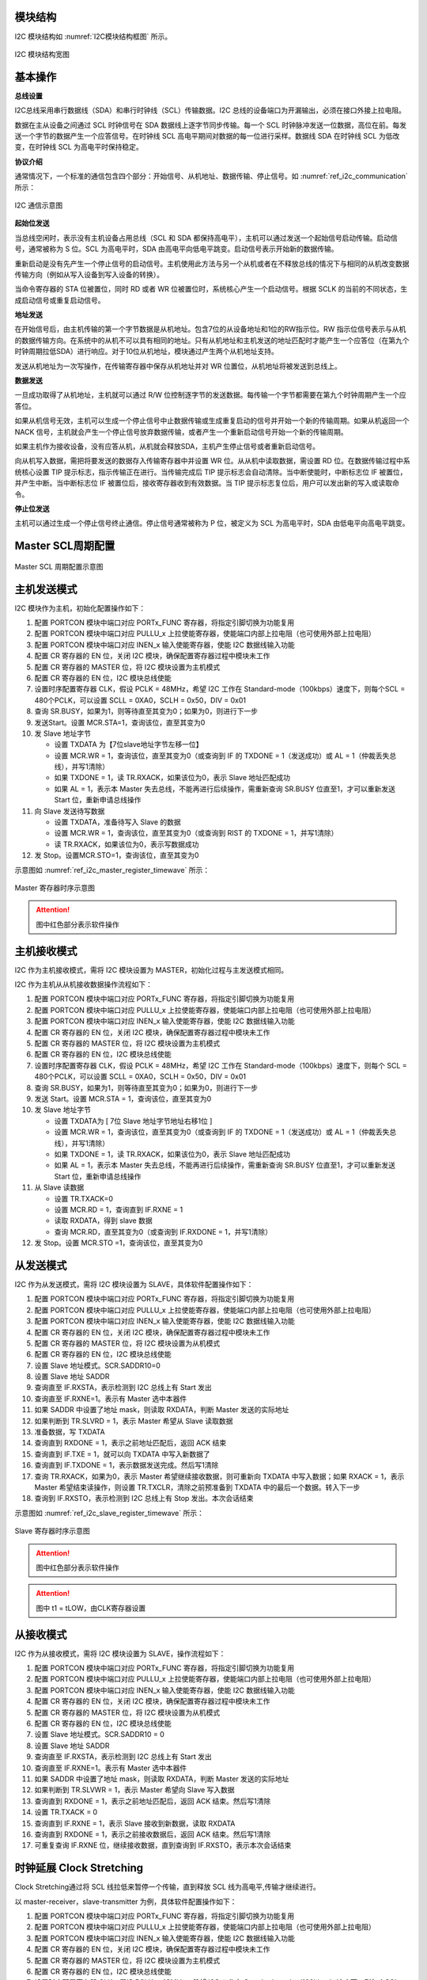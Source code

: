 
模块结构
^^^^^^^^^^^
I2C 模块结构如 :numref:`I2C模块结构框图` 所示。


.. _I2C模块结构框图:
.. figure:: ./images/i2c_block_diagram.svg
   :align: center
   :scale: 130%

   I2C 模块结构宽图


基本操作
^^^^^^^^

**总线设置**

I2C总线采用串行数据线（SDA）和串行时钟线（SCL）传输数据。I2C 总线的设备端口为开漏输出，必须在接口外接上拉电阻。

数据在主从设备之间通过 SCL 时钟信号在 SDA 数据线上逐字节同步传输。每一个 SCL 时钟脉冲发送一位数据，高位在前。每发送一个字节的数据产生一个应答信号。在时钟线 SCL 高电平期间对数据的每一位进行采样。数据线 SDA 在时钟线 SCL 为低改变，在时钟线 SCL 为高电平时保持稳定。

**协议介绍**

通常情况下，一个标准的通信包含四个部分：开始信号、从机地址、数据传输、停止信号。如 :numref:`ref_i2c_communication` 所示：

.. _ref_i2c_communication:
.. figure:: ./images/i2c_communication.svg
   :name: i2c_communication
   :align: center
   :scale: 100%

   I2C 通信示意图
   
**起始位发送**

当总线空闲时，表示没有主机设备占用总线（SCL 和 SDA 都保持高电平），主机可以通过发送一个起始信号启动传输。启动信号，通常被称为 S 位。SCL 为高电平时，SDA 由高电平向低电平跳变。启动信号表示开始新的数据传输。

重新启动是没有先产生一个停止信号的启动信号。主机使用此方法与另一个从机或者在不释放总线的情况下与相同的从机改变数据传输方向（例如从写入设备到写入设备的转换）。

当命令寄存器的 STA 位被置位，同时 RD 或者 WR 位被置位时，系统核心产生一个启动信号。根据 SCLK 的当前的不同状态，生成启动信号或重复启动信号。

**地址发送**

在开始信号后，由主机传输的第一个字节数据是从机地址。包含7位的从设备地址和1位的RW指示位。RW 指示位信号表示与从机的数据传输方向。在系统中的从机不可以具有相同的地址。只有从机地址和主机发送的地址匹配时才能产生一个应答位（在第九个时钟周期拉低SDA）进行响应。对于10位从机地址，模块通过产生两个从机地址支持。

发送从机地址为一次写操作，在传输寄存器中保存从机地址并对 WR 位置位，从机地址将被发送到总线上。

**数据发送**

一旦成功取得了从机地址，主机就可以通过 R/W 位控制逐字节的发送数据。每传输一个字节都需要在第九个时钟周期产生一个应答位。

如果从机信号无效，主机可以生成一个停止信号中止数据传输或生成重复启动的信号并开始一个新的传输周期。如果从机返回一个 NACK 信号，主机就会产生一个停止信号放弃数据传输，或者产生一个重新启动信号开始一个新的传输周期。

如果主机作为接收设备，没有应答从机，从机就会释放SDA，主机产生停止信号或者重新启动信号。

向从机写入数据，需把将要发送的数据存入传输寄存器中并设置 WR 位。从从机中读取数据，需设置 RD 位。在数据传输过程中系统核心设置 TIP 提示标志，指示传输正在进行。当传输完成后 TIP 提示标志会自动清除。当中断使能时，中断标志位 IF 被置位，并产生中断。当中断标志位 IF 被置位后，接收寄存器收到有效数据。当 TIP 提示标志复位后，用户可以发出新的写入或读取命令。

**停止位发送**

主机可以通过生成一个停止信号终止通信。停止信号通常被称为 P 位，被定义为 SCL 为高电平时，SDA 由低电平向高电平跳变。

Master SCL周期配置
^^^^^^^^^^^^^^^^^^

.. figure:: ./images/i2c_master_clk.svg
   :name: i2c_master_clk
   :align: center
   :scale: 100%

   Master SCL 周期配置示意图

主机发送模式
^^^^^^^^^^^^

I2C 模块作为主机，初始化配置操作如下：

#.  配置 PORTCON 模块中端口对应 PORTx_FUNC 寄存器，将指定引脚切换为功能复用

#.  配置 PORTCON 模块中端口对应 PULLU_x 上拉使能寄存器，使能端口内部上拉电阻（也可使用外部上拉电阻）

#.  配置 PORTCON 模块中端口对应 INEN_x 输入使能寄存器，使能 I2C 数据线输入功能

#.  配置 CR 寄存器的 EN 位，关闭 I2C 模块，确保配置寄存器过程中模块未工作

#.  配置 CR 寄存器的 MASTER 位，将 I2C 模块设置为主机模式

#.  配置 CR 寄存器的 EN 位，I2C 模块总线使能

#.  设置时序配置寄存器 CLK，假设 PCLK = 48MHz，希望 I2C 工作在 Standard-mode（100kbps）速度下，则每个SCL = 480个PCLK，可以设置 SCLL = 0XA0，SCLH = 0x50，DIV = 0x01

#.  查询 SR.BUSY，如果为1，则等待直至其变为0；如果为0，则进行下一步

#.  发送Start。设置 MCR.STA=1，查询该位，直至其变为0

#.  发 Slave 地址字节

    -  设置 TXDATA 为【7位slave地址字节左移一位】

    -  设置 MCR.WR = 1，查询该位，直至其变为0（或查询到 IF 的 TXDONE = 1（发送成功）或 AL = 1（仲裁丢失总线），并写1清除）

    -  如果 TXDONE = 1，读 TR.RXACK，如果该位为0，表示 Slave 地址匹配成功

    -  如果 AL = 1，表示本 Master 失去总线，不能再进行后续操作，需重新查询 SR.BUSY 位直至1，才可以重新发送 Start 位，重新申请总线操作

#.  向 Slave 发送待写数据

    -  设置 TXDATA，准备待写入 Slave 的数据

    -  设置 MCR.WR = 1，查询该位，直至其变为0（或查询到 RIST 的 TXDONE = 1，并写1清除）

    -  读 TR.RXACK，如果该位为0，表示写数据成功

#.  发 Stop。设置MCR.STO=1，查询该位，直至其变为0

示意图如 :numref:`ref_i2c_master_register_timewave` 所示：

.. _ref_i2c_master_register_timewave:
.. figure:: ./images/i2c_master_register_timewave.svg
   :name: i2c_master_register_timewave
   :align: center
   :scale: 100%

   Master 寄存器时序示意图

.. attention:: 图中红色部分表示软件操作

主机接收模式
^^^^^^^^^^^^

I2C 作为主机接收模式，需将 I2C 模块设置为 MASTER，初始化过程与主发送模式相同。

I2C 作为主机从从机接收数据操作流程如下：

#.  配置 PORTCON 模块中端口对应 PORTx_FUNC 寄存器，将指定引脚切换为功能复用

#.  配置 PORTCON 模块中端口对应 PULLU_x 上拉使能寄存器，使能端口内部上拉电阻（也可使用外部上拉电阻）

#.  配置 PORTCON 模块中端口对应 INEN_x 输入使能寄存器，使能 I2C 数据线输入功能

#.  配置 CR 寄存器的 EN 位，关闭 I2C 模块，确保配置寄存器过程中模块未工作

#.  配置 CR 寄存器的 MASTER 位，将 I2C 模块设置为主机模式

#.  配置 CR 寄存器的 EN 位，I2C 模块总线使能

#.  设置时序配置寄存器 CLK，假设 PCLK = 48MHz，希望 I2C 工作在 Standard-mode（100kbps）速度下，则每个 SCL = 480个PCLK，可以设置 SCLL = 0XA0，SCLH = 0x50，DIV = 0x01

#.  查询 SR.BUSY，如果为1，则等待直至其变为0；如果为0，则进行下一步

#.  发送 Start。设置 MCR.STA = 1，查询该位，直至其变为0

#.  发 Slave 地址字节

    -  设置 TXDATA为 [ 7位 Slave 地址字节地址右移1位 ]

    -  设置 MCR.WR = 1，查询该位，直至其变为0（或查询到 IF 的 TXDONE = 1（发送成功）或 AL = 1（仲裁丢失总线），并写1清除）
  
    -  如果 TXDONE = 1，读 TR.RXACK，如果该位为0，表示 Slave 地址匹配成功

    -  如果 AL = 1，表示本 Master 失去总线，不能再进行后续操作，需重新查询 SR.BUSY 位直至1，才可以重新发送 Start 位，重新申请总线操作

#.  从 Slave 读数据

    -  设置 TR.TXACK=0

    -  设置 MCR.RD = 1，查询直到 IF.RXNE = 1

    -  读取 RXDATA，得到 slave 数据

    -  查询 MCR.RD，直至其变为0（或查询到 IF.RXDONE = 1，并写1清除）

#.  发 Stop。设置 MCR.STO =1，查询该位，直至其变为0


从发送模式
^^^^^^^^^^

I2C 作为从发送模式，需将 I2C 模块设置为 SLAVE，具体软件配置操作如下：

#.  配置 PORTCON 模块中端口对应 PORTx_FUNC 寄存器，将指定引脚切换为功能复用

#.  配置 PORTCON 模块中端口对应 PULLU_x 上拉使能寄存器，使能端口内部上拉电阻（也可使用外部上拉电阻）

#.  配置 PORTCON 模块中端口对应 INEN_x 输入使能寄存器，使能 I2C 数据线输入功能

#.  配置 CR 寄存器的 EN 位，关闭 I2C 模块，确保配置寄存器过程中模块未工作

#.  配置 CR 寄存器的 MASTER 位，将 I2C 模块设置为从机模式

#.  配置 CR 寄存器的 EN 位，I2C 模块总线使能

#.  设置 Slave 地址模式。SCR.SADDR10=0

#.  设置 Slave 地址 SADDR

#.  查询直至 IF.RXSTA，表示检测到 I2C 总线上有 Start 发出

#.  查询直至 IF.RXNE=1。表示有 Master 选中本器件

#.  如果 SADDR 中设置了地址 mask，则读取 RXDATA，判断 Master 发送的实际地址

#.  如果判断到 TR.SLVRD = 1，表示 Master 希望从 Slave 读取数据

#.  准备数据，写 TXDATA

#.  查询直到 RXDONE = 1，表示之前地址匹配后，返回 ACK 结束

#.  查询直到 IF.TXE = 1，就可以向 TXDATA 中写入新数据了

#.  查询直到 IF.TXDONE = 1，表示数据发送完成。然后写1清除

#.  查询 TR.RXACK，如果为0，表示 Master 希望继续接收数据，则可重新向 TXDATA 中写入数据；如果 RXACK = 1，表示 Master 希望结束读操作，则设置 TR.TXCLR，清除之前预准备到 TXDATA 中的最后一个数据。转入下一步

#.  查询到 IF.RXSTO，表示检测到 I2C 总线上有 Stop 发出。本次会话结束

示意图如 :numref:`ref_i2c_slave_register_timewave` 所示：

.. _ref_i2c_slave_register_timewave:
.. figure:: ./images/i2c_slave_register_timewave.svg
   :name: i2c_slave_register_timewave
   :align: center
   :scale: 100%

   Slave 寄存器时序示意图

.. attention:: 图中红色部分表示软件操作

.. attention:: 图中 t1 = tLOW，由CLK寄存器设置


从接收模式
^^^^^^^^^^

I2C 作为从接收模式，需将 I2C 模块设置为 SLAVE，操作流程如下：

#.  配置 PORTCON 模块中端口对应 PORTx_FUNC 寄存器，将指定引脚切换为功能复用

#.  配置 PORTCON 模块中端口对应 PULLU_x 上拉使能寄存器，使能端口内部上拉电阻（也可使用外部上拉电阻）

#.  配置 PORTCON 模块中端口对应 INEN_x 输入使能寄存器，使能 I2C 数据线输入功能

#.  配置 CR 寄存器的 EN 位，关闭 I2C 模块，确保配置寄存器过程中模块未工作

#.  配置 CR 寄存器的 MASTER 位，将 I2C 模块设置为从机模式

#.  配置 CR 寄存器的 EN 位，I2C 模块总线使能

#.  设置 Slave 地址模式。SCR.SADDR10 = 0

#.  设置 Slave 地址 SADDR

#.  查询直至 IF.RXSTA，表示检测到 I2C 总线上有 Start 发出

#.  查询直至 IF.RXNE=1。表示有 Master 选中本器件

#.  如果 SADDR 中设置了地址 mask，则读取 RXDATA，判断 Master 发送的实际地址

#.  如果判断到 TR.SLVWR = 1，表示 Master 希望向 Slave 写入数据

#.  查询直到 RXDONE = 1，表示之前地址匹配后，返回 ACK 结束。然后写1清除

#.  设置 TR.TXACK = 0

#.  查询直到 IF.RXNE = 1，表示 Slave 接收到新数据，读取 RXDATA

#.  查询直到 RXDONE = 1，表示之前接收数据后，返回 ACK 结束。然后写1清除

#.  可重复查询 IF.RXNE 位，继续接收数据，直到查询到 IF.RXSTO，表示本次会话结束
  

时钟延展 Clock Stretching
^^^^^^^^^^^^^^^^^^^^^^^^^^^^^

Clock Stretching通过将 SCL 线拉低来暂停一个传输，直到释放 SCL 线为高电平,传输才继续进行。

以 master-receiver，slave-transmitter 为例，具体软件配置操作如下：

#.  配置 PORTCON 模块中端口对应 PORTx_FUNC 寄存器，将指定引脚切换为功能复用

#.  配置 PORTCON 模块中端口对应 PULLU_x 上拉使能寄存器，使能端口内部上拉电阻（也可使用外部上拉电阻）

#.  配置 PORTCON 模块中端口对应 INEN_x 输入使能寄存器，使能 I2C 数据线输入功能

#.  配置 CR 寄存器的 EN 位，关闭 I2C 模块，确保配置寄存器过程中模块未工作

#.  配置 CR 寄存器的 MASTER 位，将 I2C 模块设置为主机模式

#.  配置 CR 寄存器的 EN 位，I2C 模块总线使能

#.  设置时序配置寄存器 CLK，假设 PCLK = 48MHz，希望 I2C 工作在 Standard-mode（100kbps）速度下，则每个SCL = 480个 PCLK，可以设置 SCLL = 0XA0，SCLH = 0x50，DIV = 0x01

#.  查询 SR.BUSY，如果为1，则等待直至其变为0；如果为0，则进行下一步

#.  发送 Start。设置 MCR.STA=1，查询该位，直至其变为0

#.  发 Slave 地址字节

    -  设置 TXDATA 为 [7位slave地址字节左移一位]

    -  设置 MCR.WR = 1，查询该位，直至其变为0（或查询到 IF 的 TXDONE = 1（发送成功）或 AL = 1（仲裁丢失总线），并写1清除）

    -  如果 TXDONE = 1，读 TR.RXACK，如果该位为0，表示 Slave 地址匹配成功

    -  如果 AL = 1，表示本 Master 失去总线，不能再进行后续的步骤11~12，需查询直至 SR.BUSY = 1，才可以回到步骤9，重新发送 Start 位，重新申请总线操作

#.  向 Slave 发送待写数据
 
    -  设置 TXDATA，准备待写入 Slave 的数据

    -  设置 MCR.WR = 1，查询该位，直至其变为0（或查询到 RIST 的 TXDONE = 1，并写1清除）

    -  读 TR.RXACK，如果该位为0，表示写数据成功

#.  发 Stop。设置 MCR.STO = 1，查询该位，直至其变为0


HS-MODE
^^^^^^^

以 master-transmitter 为例，具体软件配置操作如下:

#.  设置 CR.HS = 0，以普通模式发第一个字节

#.  以主机发送模式的方式，先在 F/S-mode 下发送 Start 和 Master Code。在此过程中，可以进行 Multi-master 的总线仲裁

#.  如果本 Master 获得了总线控制权。则进行如下步骤

#.  设置 CR.HS = 1。才可以设置为高速模式

#.  设置 CLK 寄存器。假设 PCLK = 60MHz，希望 I2C 工作在 HS-mode（3.4Mbps）速度下，则每个SCL = 14个PCLK，可以设置SCLL = 0x0A，SCLH = 0x05，DIV = 0x0

#.  以主机发送模式的方式，以 High-speed 发送 Repeated Start （Sr） 和 Slave 地址（不需要再判断 IF.AL 位）、写数据等
  

以 slave-receiver 为例，具体软件配置操作如下:

#.  根据 F/S-mode 速度设置 CLK 寄存器

#.  设置 CR.MASTER = 0（slave），CR.EN = 1，CR.HS = 0

#.  设置 Slave SCR.MCDE=1，等待master发送master code

#.  查询直到 RXNE = 1，表示接收到 Master Code

#.  读取 RXDATA 中的数据，判断是 Multi-master 中的哪一个 Master 获得了总线。（对于 Single-master 情况，可以省略此判断，但 RXDATA 中的数据需要读走，否则会影响后续地址和数据的接收）

#.  设置 HS-mode，后续操作在 HS-mode 下进行。设置 CR.HS = 1；设置 SCR.MCDE = 0

#.  根据 HS-mode 速度设置 CLK 寄存器

#.  设置 Slave 地址模式及地址。设置 SCR.SADDR10，并相应设置 SADDR

#.  查询直到 IF.RXSTA = 1，表示接收到 Repeated Start （Sr）

#.  查询直到 RXNE = 1，表示接收到匹配的地址

#.  根据从机接收模式的操作继续后续操作，直至结束本次会话
  

中断清除
^^^^^^^^

此模块中中断状态位详见寄存器中各个中断标志位属性，当其中断标志位属性为 R/W1C 时，如需清除此标志，需在对应标志位中写1清零（R/W1C），否则中断在开启状态下会一直进入；

当其中断标志位属性为 AC 时，表示此中断状态位会自动清零；当其中断标志位属性为 RO 时，表示此标志位会随着水位的变化而改变，标志位只与其当前状态有关，不需要清除。具体详见寄存器描述。

